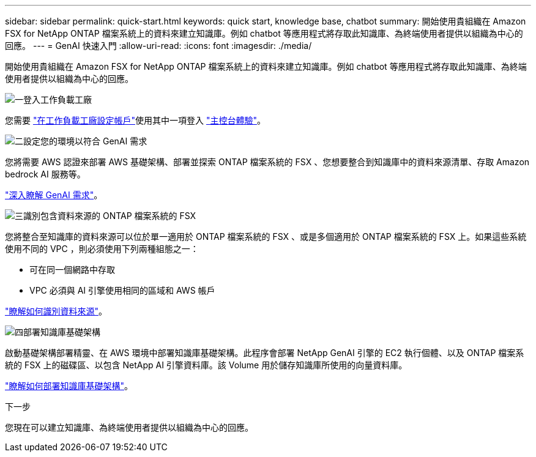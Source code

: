 ---
sidebar: sidebar 
permalink: quick-start.html 
keywords: quick start, knowledge base, chatbot 
summary: 開始使用貴組織在 Amazon FSX for NetApp ONTAP 檔案系統上的資料來建立知識庫。例如 chatbot 等應用程式將存取此知識庫、為終端使用者提供以組織為中心的回應。 
---
= GenAI 快速入門
:allow-uri-read: 
:icons: font
:imagesdir: ./media/


[role="lead"]
開始使用貴組織在 Amazon FSX for NetApp ONTAP 檔案系統上的資料來建立知識庫。例如 chatbot 等應用程式將存取此知識庫、為終端使用者提供以組織為中心的回應。

.image:https://raw.githubusercontent.com/NetAppDocs/common/main/media/number-1.png["一"]登入工作負載工廠
[role="quick-margin-para"]
您需要 https://docs.netapp.com/us-en/workload-setup-admin/sign-up-saas.html["在工作負載工廠設定帳戶"^]使用其中一項登入 https://docs.netapp.com/us-en/workload-setup-admin/console-experiences.html["主控台體驗"^]。

.image:https://raw.githubusercontent.com/NetAppDocs/common/main/media/number-2.png["二"]設定您的環境以符合 GenAI 需求
[role="quick-margin-para"]
您將需要 AWS 認證來部署 AWS 基礎架構、部署並探索 ONTAP 檔案系統的 FSX 、您想要整合到知識庫中的資料來源清單、存取 Amazon bedrock AI 服務等。

[role="quick-margin-para"]
link:requirements.html["深入瞭解 GenAI 需求"^]。

.image:https://raw.githubusercontent.com/NetAppDocs/common/main/media/number-3.png["三"]識別包含資料來源的 ONTAP 檔案系統的 FSX
[role="quick-margin-para"]
您將整合至知識庫的資料來源可以位於單一適用於 ONTAP 檔案系統的 FSX 、或是多個適用於 ONTAP 檔案系統的 FSX 上。如果這些系統使用不同的 VPC ，則必須使用下列兩種組態之一：

* 可在同一個網路中存取
* VPC 必須與 AI 引擎使用相同的區域和 AWS 帳戶


[role="quick-margin-para"]
link:identify-data-sources.html["瞭解如何識別資料來源"^]。

.image:https://raw.githubusercontent.com/NetAppDocs/common/main/media/number-4.png["四"]部署知識庫基礎架構
[role="quick-margin-para"]
啟動基礎架構部署精靈、在 AWS 環境中部署知識庫基礎架構。此程序會部署 NetApp GenAI 引擎的 EC2 執行個體、以及 ONTAP 檔案系統的 FSX 上的磁碟區、以包含 NetApp AI 引擎資料庫。該 Volume 用於儲存知識庫所使用的向量資料庫。

[role="quick-margin-para"]
link:deploy-infrastructure.html["瞭解如何部署知識庫基礎架構"^]。

.下一步
您現在可以建立知識庫、為終端使用者提供以組織為中心的回應。
